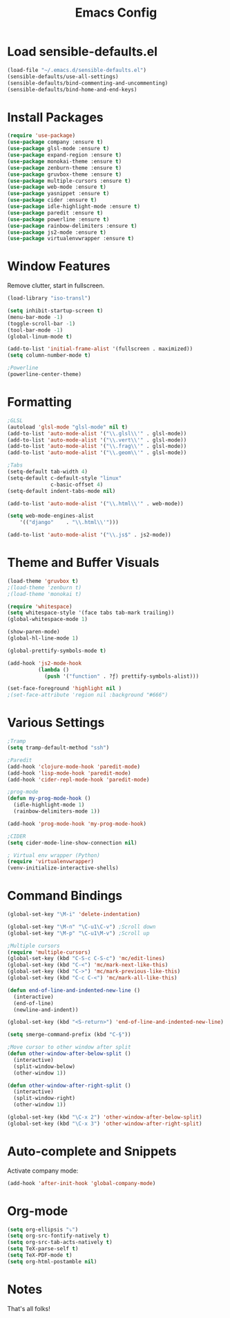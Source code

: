 #+TITLE: Emacs Config
* Load sensible-defaults.el

#+BEGIN_SRC emacs-lisp
  (load-file "~/.emacs.d/sensible-defaults.el")
  (sensible-defaults/use-all-settings)
  (sensible-defaults/bind-commenting-and-uncommenting)
  (sensible-defaults/bind-home-and-end-keys)
#+END_SRC
* Install Packages
#+BEGIN_SRC emacs-lisp
  (require 'use-package)
  (use-package company :ensure t)
  (use-package glsl-mode :ensure t)
  (use-package expand-region :ensure t)
  (use-package monokai-theme :ensure t)
  (use-package zenburn-theme :ensure t)
  (use-package gruvbox-theme :ensure t)
  (use-package multiple-cursors :ensure t)
  (use-package web-mode :ensure t)
  (use-package yasnippet :ensure t)
  (use-package cider :ensure t)
  (use-package idle-highlight-mode :ensure t)
  (use-package paredit :ensure t)
  (use-package powerline :ensure t)
  (use-package rainbow-delimiters :ensure t)
  (use-package js2-mode :ensure t)
  (use-package virtualenvwrapper :ensure t)
#+END_SRC
* Window Features
Remove clutter, start in fullscreen.

#+BEGIN_SRC emacs-lisp
(load-library "iso-transl")

(setq inhibit-startup-screen t)
(menu-bar-mode -1)
(toggle-scroll-bar -1)
(tool-bar-mode -1)
(global-linum-mode t)

(add-to-list 'initial-frame-alist '(fullscreen . maximized))
(setq column-number-mode t)

;Powerline
(powerline-center-theme)

#+End_SRC
* Formatting
#+BEGIN_SRC emacs-lisp
  ;GLSL
  (autoload 'glsl-mode "glsl-mode" nil t)
  (add-to-list 'auto-mode-alist '("\\.glsl\\'" . glsl-mode))
  (add-to-list 'auto-mode-alist '("\\.vert\\'" . glsl-mode))
  (add-to-list 'auto-mode-alist '("\\.frag\\'" . glsl-mode))
  (add-to-list 'auto-mode-alist '("\\.geom\\'" . glsl-mode))

  ;Tabs
  (setq-default tab-width 4)
  (setq-default c-default-style "linux"
                c-basic-offset 4)
  (setq-default indent-tabs-mode nil)

  (add-to-list 'auto-mode-alist '("\\.html\\'" . web-mode))

  (setq web-mode-engines-alist
      '(("django"    . "\\.html\\'")))

  (add-to-list 'auto-mode-alist '("\\.js$" . js2-mode))
#+END_SRC
* Theme and Buffer Visuals

#+BEGIN_SRC emacs-lisp
  (load-theme 'gruvbox t)
  ;(load-theme 'zenburn t)
  ;(load-theme 'monokai t)

  (require 'whitespace)
  (setq whitespace-style '(face tabs tab-mark trailing))
  (global-whitespace-mode 1)

  (show-paren-mode)
  (global-hl-line-mode 1)

  (global-prettify-symbols-mode t)

  (add-hook 'js2-mode-hook
            (lambda ()
              (push '("function" . ?ƒ) prettify-symbols-alist)))

  (set-face-foreground 'highlight nil )
  ;(set-face-attribute 'region nil :background "#666")

#+END_SRC
* Various Settings
#+BEGIN_SRC emacs-lisp
  ;Tramp
  (setq tramp-default-method "ssh")

  ;Paredit
  (add-hook 'clojure-mode-hook 'paredit-mode)
  (add-hook 'lisp-mode-hook 'paredit-mode)
  (add-hook 'cider-repl-mode-hook 'paredit-mode)

  ;prog-mode
  (defun my-prog-mode-hook ()
    (idle-highlight-mode 1)
    (rainbow-delimiters-mode 1))

  (add-hook 'prog-mode-hook 'my-prog-mode-hook)

  ;CIDER
  (setq cider-mode-line-show-connection nil)

  ; Virtual env wrapper (Python)
  (require 'virtualenvwrapper)
  (venv-initialize-interactive-shells)

#+END_SRC
* Command Bindings

#+BEGIN_SRC emacs-lisp
  (global-set-key "\M-i" 'delete-indentation)

  (global-set-key "\M-n" "\C-u1\C-v") ;Scroll down
  (global-set-key "\M-p" "\C-u1\M-v") ;Scroll up

  ;Multiple cursors
  (require 'multiple-cursors)
  (global-set-key (kbd "C-S-c C-S-c") 'mc/edit-lines)
  (global-set-key (kbd "C-<") 'mc/mark-next-like-this)
  (global-set-key (kbd "C->") 'mc/mark-previous-like-this)
  (global-set-key (kbd "C-c C-<") 'mc/mark-all-like-this)

  (defun end-of-line-and-indented-new-line ()
    (interactive)
    (end-of-line)
    (newline-and-indent))

  (global-set-key (kbd "<S-return>") 'end-of-line-and-indented-new-line)

  (setq smerge-command-prefix (kbd "C-§"))

  ;Move cursor to other window after split
  (defun other-window-after-below-split ()
    (interactive)
    (split-window-below)
    (other-window 1))

  (defun other-window-after-right-split ()
    (interactive)
    (split-window-right)
    (other-window 1))

  (global-set-key (kbd "\C-x 2") 'other-window-after-below-split)
  (global-set-key (kbd "\C-x 3") 'other-window-after-right-split)
#+END_SRC
* Auto-complete and Snippets
Activate company mode:
#+BEGIN_SRC emacs-lisp
(add-hook 'after-init-hook 'global-company-mode)
#+END_SRC
* Org-mode
#+BEGIN_SRC emacs-lisp
  (setq org-ellipsis "⤵")
  (setq org-src-fontify-natively t)
  (setq org-src-tab-acts-natively t)
  (setq TeX-parse-self t)
  (setq TeX-PDF-mode t)
  (setq org-html-postamble nil)
#+END_SRC
* Notes
That's all folks!
